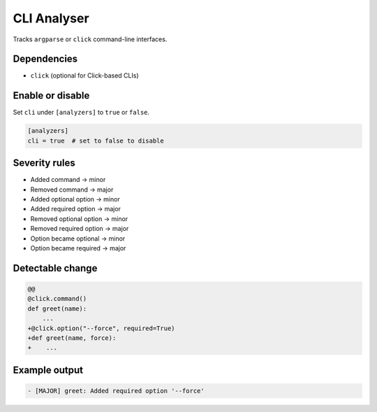 CLI Analyser
============

Tracks ``argparse`` or ``click`` command-line interfaces.

Dependencies
~~~~~~~~~~~~

* ``click`` (optional for Click-based CLIs)

Enable or disable
~~~~~~~~~~~~~~~~~

Set ``cli`` under ``[analyzers]`` to ``true`` or ``false``.

.. code-block:: toml

   [analyzers]
   cli = true  # set to false to disable

Severity rules
~~~~~~~~~~~~~~

* Added command → minor
* Removed command → major
* Added optional option → minor
* Added required option → major
* Removed optional option → minor
* Removed required option → major
* Option became optional → minor
* Option became required → major

Detectable change
~~~~~~~~~~~~~~~~~

.. code-block:: diff

   @@
   @click.command()
   def greet(name):
       ...
   +@click.option("--force", required=True)
   +def greet(name, force):
   +    ...

Example output
~~~~~~~~~~~~~~

.. code-block:: text

   - [MAJOR] greet: Added required option '--force'
